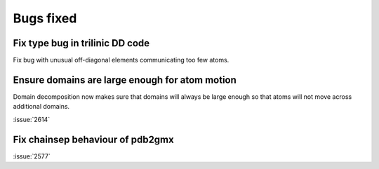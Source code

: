 Bugs fixed
^^^^^^^^^^

Fix type bug in trilinic DD code
--------------------------------------------------

Fix bug with unusual off-diagonal elements communicating too few atoms.

Ensure domains are large enough for atom motion
--------------------------------------------------

Domain decomposition now makes sure that domains will always be large
enough so that atoms will not move across additional domains.

:issue:`2614`

Fix chainsep behaviour of pdb2gmx
--------------------------------------------------

:issue:`2577`

